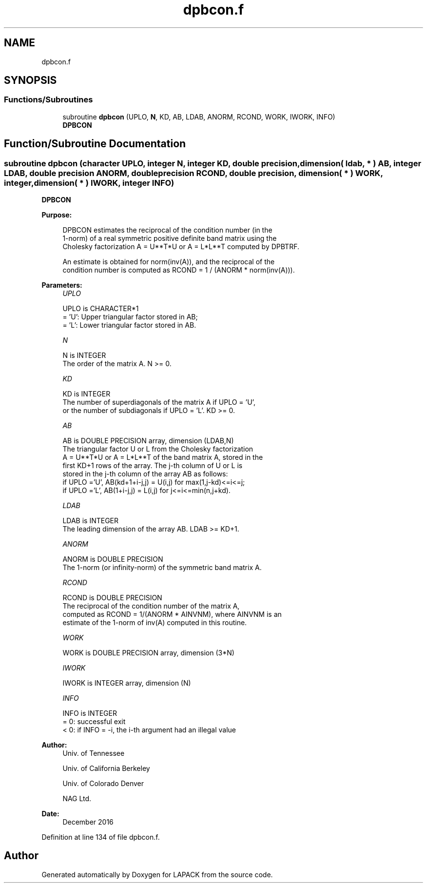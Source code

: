 .TH "dpbcon.f" 3 "Tue Nov 14 2017" "Version 3.8.0" "LAPACK" \" -*- nroff -*-
.ad l
.nh
.SH NAME
dpbcon.f
.SH SYNOPSIS
.br
.PP
.SS "Functions/Subroutines"

.in +1c
.ti -1c
.RI "subroutine \fBdpbcon\fP (UPLO, \fBN\fP, KD, AB, LDAB, ANORM, RCOND, WORK, IWORK, INFO)"
.br
.RI "\fBDPBCON\fP "
.in -1c
.SH "Function/Subroutine Documentation"
.PP 
.SS "subroutine dpbcon (character UPLO, integer N, integer KD, double precision, dimension( ldab, * ) AB, integer LDAB, double precision ANORM, double precision RCOND, double precision, dimension( * ) WORK, integer, dimension( * ) IWORK, integer INFO)"

.PP
\fBDPBCON\fP  
.PP
\fBPurpose: \fP
.RS 4

.PP
.nf
 DPBCON estimates the reciprocal of the condition number (in the
 1-norm) of a real symmetric positive definite band matrix using the
 Cholesky factorization A = U**T*U or A = L*L**T computed by DPBTRF.

 An estimate is obtained for norm(inv(A)), and the reciprocal of the
 condition number is computed as RCOND = 1 / (ANORM * norm(inv(A))).
.fi
.PP
 
.RE
.PP
\fBParameters:\fP
.RS 4
\fIUPLO\fP 
.PP
.nf
          UPLO is CHARACTER*1
          = 'U':  Upper triangular factor stored in AB;
          = 'L':  Lower triangular factor stored in AB.
.fi
.PP
.br
\fIN\fP 
.PP
.nf
          N is INTEGER
          The order of the matrix A.  N >= 0.
.fi
.PP
.br
\fIKD\fP 
.PP
.nf
          KD is INTEGER
          The number of superdiagonals of the matrix A if UPLO = 'U',
          or the number of subdiagonals if UPLO = 'L'.  KD >= 0.
.fi
.PP
.br
\fIAB\fP 
.PP
.nf
          AB is DOUBLE PRECISION array, dimension (LDAB,N)
          The triangular factor U or L from the Cholesky factorization
          A = U**T*U or A = L*L**T of the band matrix A, stored in the
          first KD+1 rows of the array.  The j-th column of U or L is
          stored in the j-th column of the array AB as follows:
          if UPLO ='U', AB(kd+1+i-j,j) = U(i,j) for max(1,j-kd)<=i<=j;
          if UPLO ='L', AB(1+i-j,j)    = L(i,j) for j<=i<=min(n,j+kd).
.fi
.PP
.br
\fILDAB\fP 
.PP
.nf
          LDAB is INTEGER
          The leading dimension of the array AB.  LDAB >= KD+1.
.fi
.PP
.br
\fIANORM\fP 
.PP
.nf
          ANORM is DOUBLE PRECISION
          The 1-norm (or infinity-norm) of the symmetric band matrix A.
.fi
.PP
.br
\fIRCOND\fP 
.PP
.nf
          RCOND is DOUBLE PRECISION
          The reciprocal of the condition number of the matrix A,
          computed as RCOND = 1/(ANORM * AINVNM), where AINVNM is an
          estimate of the 1-norm of inv(A) computed in this routine.
.fi
.PP
.br
\fIWORK\fP 
.PP
.nf
          WORK is DOUBLE PRECISION array, dimension (3*N)
.fi
.PP
.br
\fIIWORK\fP 
.PP
.nf
          IWORK is INTEGER array, dimension (N)
.fi
.PP
.br
\fIINFO\fP 
.PP
.nf
          INFO is INTEGER
          = 0:  successful exit
          < 0:  if INFO = -i, the i-th argument had an illegal value
.fi
.PP
 
.RE
.PP
\fBAuthor:\fP
.RS 4
Univ\&. of Tennessee 
.PP
Univ\&. of California Berkeley 
.PP
Univ\&. of Colorado Denver 
.PP
NAG Ltd\&. 
.RE
.PP
\fBDate:\fP
.RS 4
December 2016 
.RE
.PP

.PP
Definition at line 134 of file dpbcon\&.f\&.
.SH "Author"
.PP 
Generated automatically by Doxygen for LAPACK from the source code\&.
